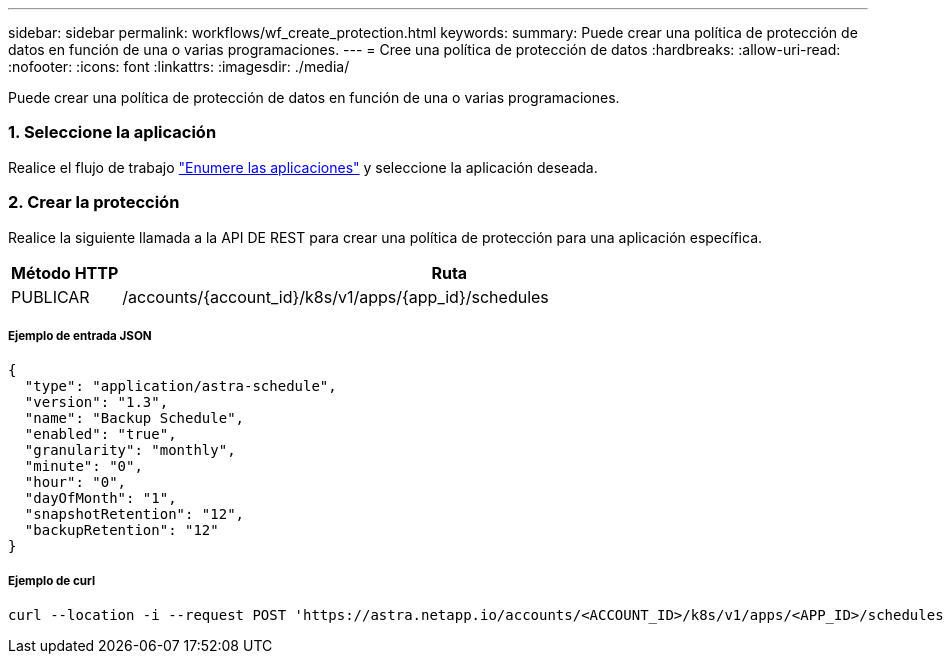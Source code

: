 ---
sidebar: sidebar 
permalink: workflows/wf_create_protection.html 
keywords:  
summary: Puede crear una política de protección de datos en función de una o varias programaciones. 
---
= Cree una política de protección de datos
:hardbreaks:
:allow-uri-read: 
:nofooter: 
:icons: font
:linkattrs: 
:imagesdir: ./media/


[role="lead"]
Puede crear una política de protección de datos en función de una o varias programaciones.



=== 1. Seleccione la aplicación

Realice el flujo de trabajo link:../workflows/wf_list_man_apps.html["Enumere las aplicaciones"] y seleccione la aplicación deseada.



=== 2. Crear la protección

Realice la siguiente llamada a la API DE REST para crear una política de protección para una aplicación específica.

[cols="1,6"]
|===
| Método HTTP | Ruta 


| PUBLICAR | /accounts/{account_id}/k8s/v1/apps/{app_id}/schedules 
|===


===== Ejemplo de entrada JSON

[source, json]
----
{
  "type": "application/astra-schedule",
  "version": "1.3",
  "name": "Backup Schedule",
  "enabled": "true",
  "granularity": "monthly",
  "minute": "0",
  "hour": "0",
  "dayOfMonth": "1",
  "snapshotRetention": "12",
  "backupRetention": "12"
}
----


===== Ejemplo de curl

[source, curl]
----
curl --location -i --request POST 'https://astra.netapp.io/accounts/<ACCOUNT_ID>/k8s/v1/apps/<APP_ID>/schedules' --header 'Accept: */*' --header 'Authorization: Bearer <API_TOKEN>' --data @JSONinput
----